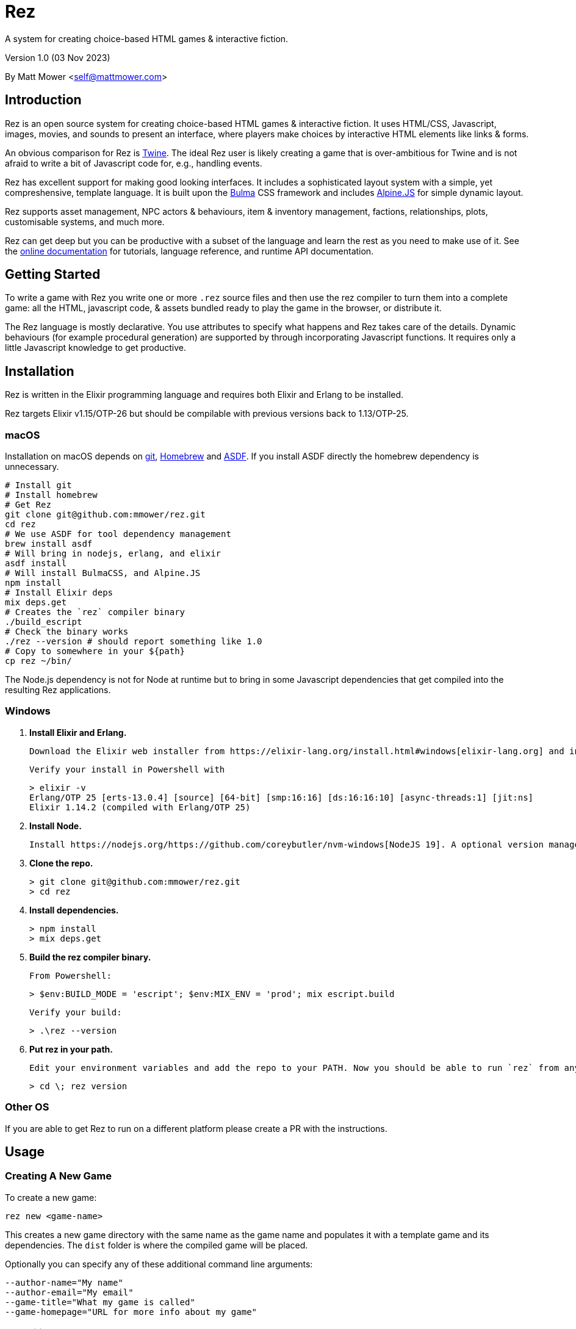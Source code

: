 = Rez
:table-caption!:

A system for creating choice-based HTML games & interactive fiction.

Version 1.0 (03 Nov 2023)

By Matt Mower &lt;self@mattmower.com&gt;

== Introduction

Rez is an open source system for creating choice-based HTML games & interactive fiction. It uses HTML/CSS, Javascript, images, movies, and sounds to present an interface, where players make choices by interactive HTML elements like links & forms.

An obvious comparison for Rez is https://twinery.org/[Twine]. The ideal Rez user is likely creating a game that is over-ambitious for Twine and is not afraid to write a bit of Javascript code for, e.g., handling events.

Rez has excellent support for making good looking interfaces. It includes a sophisticated layout system with a simple, yet compreshensive, template language. It is built upon the https://bulma.io/[Bulma] CSS framework and includes https://alpinejs.dev/[Alpine.JS] for simple dynamic layout.

Rez supports asset management, NPC actors & behaviours, item & inventory management, factions, relationships, plots, customisable systems, and much more.

Rez can get deep but you can be productive with a subset of the language and learn the rest as you need to make use of it. See the http://rez-lang.com/docs/REZ.html[online documentation] for tutorials, language reference, and runtime API documentation.

== Getting Started

To write a game with Rez you write one or more `.rez` source files and then use the rez compiler to turn them into a complete game: all the HTML, javascript code, & assets bundled ready to play the game in the browser, or distribute it.

The Rez language is mostly declarative. You use attributes to specify what happens and Rez takes care of the details. Dynamic behaviours (for example procedural generation) are supported by through incorporating Javascript functions. It requires only a little Javascript knowledge to get productive.

== Installation

Rez is written in the Elixir programming language and requires both Elixir and Erlang to be installed.

Rez targets Elixir v1.15/OTP-26 but should be compilable with previous versions back to 1.13/OTP-25.

=== macOS

Installation on macOS depends on https://git-scm.com/[git], https://brew.sh/[Homebrew] and https://asdf-vm.com/[ASDF]. If you install ASDF directly the homebrew dependency is unnecessary.

    # Install git
    # Install homebrew
    # Get Rez
    git clone git@github.com:mmower/rez.git
    cd rez
    # We use ASDF for tool dependency management
    brew install asdf
    # Will bring in nodejs, erlang, and elixir
    asdf install
    # Will install BulmaCSS, and Alpine.JS
    npm install
    # Install Elixir deps
    mix deps.get
    # Creates the `rez` compiler binary
    ./build_escript
    # Check the binary works
    ./rez --version # should report something like 1.0
    # Copy to somewhere in your ${path}
    cp rez ~/bin/

The Node.js dependency is not for Node at runtime but to bring in some Javascript dependencies that get compiled into the resulting Rez applications.

=== Windows

1.  **Install Elixir and Erlang.**

    Download the Elixir web installer from https://elixir-lang.org/install.html#windows[elixir-lang.org] and install v1.14.2 or newer (the installer will give you a choice of versions during install). Installing Elixir will also install the appropriate version of Erlang by default. If you have a prior install of Erlang, you may need to check that it's compatible with latest Elixir.

    Verify your install in Powershell with

        > elixir -v
        Erlang/OTP 25 [erts-13.0.4] [source] [64-bit] [smp:16:16] [ds:16:16:10] [async-threads:1] [jit:ns]
        Elixir 1.14.2 (compiled with Erlang/OTP 25)

2.  **Install Node.**

    Install https://nodejs.org/https://github.com/coreybutler/nvm-windows[NodeJS 19]. A optional version manager like [NVM for Windows] can make this easier.

3.  **Clone the repo.**

    > git clone git@github.com:mmower/rez.git
    > cd rez

4.  **Install dependencies.**

    > npm install
    > mix deps.get

5.  **Build the rez compiler binary.**

    From Powershell:

        > $env:BUILD_MODE = 'escript'; $env:MIX_ENV = 'prod'; mix escript.build

    Verify your build:

        > .\rez --version

6.  **Put rez in your path.**

    Edit your environment variables and add the repo to your PATH. Now you should be able to run `rez` from any directory in your shell, undecorated. Check that you can print the version from the root directory:

        > cd \; rez version

=== Other OS

If you are able to get Rez to run on a different platform please create a PR with the instructions.

== Usage

=== Creating A New Game

To create a new game:

....
rez new <game-name>
....

This creates a new game directory with the same name as the game name and populates it with a template game and its dependencies. The `dist` folder is where the compiled game will be placed.

Optionally you can specify any of these additional command line arguments:

....
--author-name="My name"
--author-email="My email"
--game-title="What my game is called"
--game-homepage="URL for more info about my game"
....

=== Compiling

A Rez game is compiled into a set of HTML, Javascript, CSS, and asset files that represent the game.

From the game directory:

....
rez compile [--verbose 0-4] src/<file.rez>
....

This will build the complete game in the `dist` folder including all assets referenced in the game.

The resulting files can be zipped for easy distribtion or potentially turned into an Electron application.

Note that, at present, no attempt is made to minimise or optimise the resulting JS or CSS. This exercise is left to the author.

== Acknowledgements

=== Front end libraries

* https://github.com/galaxykate/tracery[Tracery] used courtesy of http://www.galaxykate.com/[Galaxy Kate] under the https://github.com/galaxykate/tracery/blob/master/LICENSE.MD[Apache 2.0 license].
* https://alpinejs.dev/[Alpinejs] used courtesy of https://calebporzio.com/[Caleb Porzio] under the https://github.com/alpinejs/alpine/blob/main/LICENSE.md[MIT license]
* https://bulma.io/[Bulma CSS] used courtesy of [Jeremy Thomas](https://jgthms.com/) under the https://github.com/jgthms/bulma/blob/master/LICENSE[MIT license]
* https://github.com/plurals/pluralize[Pluralize] used courtesy of [Blake Embrey](http://blakeembrey.me/) under the https://github.com/plurals/pluralize/blob/master/LICENSE[MIT license]

=== Backend dependencies

- https://github.com/rrrene/credo[Credo] used courtesy of https://rrrene.org/[René Föhring] under the https://github.com/rrrene/credo/blob/master/LICENSE[MIT license]
- https://github.com/zyro/elixir-uuid[elixir-uuid] used courtesy of http://andreimihu.com/[Andrei Mihu] under the https://github.com/zyro/elixir-uuid/blob/master/LICENSE[Apache 2.0 license]
- https://github.com/danhper/elixir-temp[Temp] used courtesy of https://daniel.perez.sh/[Daniel Perez] under the https://github.com/danhper/elixir-temp/blob/master/LICENSE[MIT license]
- https://github.com/Group4Layers/ex_image_info[ExImageInfo] used courtesy of https://github.com/rNoz[Raúl] under the https://github.com/Group4Layers/ex_image_info/blob/master/LICENSE.md[MIT license]
- https://github.com/girishramnani/inflector[Inflectorex] used courtesy of https://github.com/girishramnani[Girish Ramnani] under the https://github.com/girishramnani/inflector/blob/master/LICENSE[MIT license]
- https://github.com/burrito-elixir/burrito[Burrito] used courtesy of https://puppy.surf/[Digit] under the https://github.com/burrito-elixir/burrito/blob/main/LICENSE[MIT license]
- https://github.com/elixir-plug/mime[MIME] used courtesy of https://dashbit.co/[José Valim] under the https://github.com/elixir-plug/mime/blob/master/LICENSE[Apache 2.0 license]
- https://github.com/devinus/poison[Poison] used courtesy of https://devinus.io/[Devin Alexander Torres] under the https://github.com/devinus/poison/blob/master/LICENSE[BSD0 license]
- https://github.com/bjro/apex[Apex] used courtesy of https://bjro.github.io/[Björn Rochel] under the https://github.com/bjro/apex#license[MIT license]
